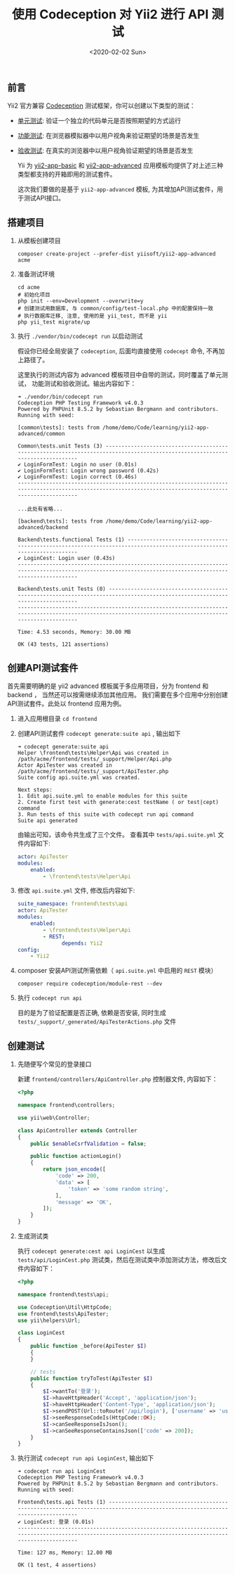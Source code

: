 #+TITLE: 使用 Codeception 对 Yii2 进行 API 测试
#+KEYWORDS: 珊瑚礁上的程序员, codeception, yii2 framework, api testing, 单元测试, API测试
#+DATE: <2020-02-02 Sun>

** 前言

   Yii2 官方兼容 [[https://github.com/Codeception/Codeception][Codeception]] 测试框架，你可以创建以下类型的测试：

   - [[https://codeception.com/docs/05-UnitTests][单元测试]]: 验证一个独立的代码单元是否按照期望的方式运行
   - [[https://codeception.com/docs/04-FunctionalTests][功能测试]]: 在浏览器模拟器中以用户视角来验证期望的场景是否发生
   - [[https://codeception.com/docs/03-AcceptanceTests][验收测试]]: 在真实的浏览器中以用户视角验证期望的场景是否发生

     Yii 为 [[https://github.com/yiisoft/yii2-app-basic][yii2-app-basic]] 和 [[https://github.com/yiisoft/yii2-app-advanced][yii2-app-advanced]] 应用模板均提供了对上述三种类型都支持的开箱即用的测试套件。

     这次我们要做的是基于 =yii2-app-advanced= 模板, 为其增加API测试套件，用于测试API接口。

** 搭建项目

   1. 从模板创建项目

      #+BEGIN_SRC shell
        composer create-project --prefer-dist yiisoft/yii2-app-advanced acme
      #+END_SRC

   2. 准备测试环境
      #+BEGIN_SRC shell
        cd acme
        # 初始化项目
        php init --env=Development --overwrite=y
        # 创建测试用数据库, 与 common/config/test-local.php 中的配置保持一致
        # 执行数据库迁移, 注意, 使用的是 yii_test, 而不是 yii
        php yii_test migrate/up
      #+END_SRC

   3. 执行 =./vendor/bin/codecept run= 以启动测试

      #+ATTR_HTML: :class alert alert-primary
      #+BEGIN_info
      假设你已经全局安装了 =codeception=, 后面均直接使用 =codecept= 命令, 不再加上路径了。
      #+END_info

      这里执行的测试内容为 advanced 模板项目中自带的测试，同时覆盖了单元测试， 功能测试和验收测试。输出内容如下：

      #+BEGIN_EXAMPLE
        ➜ ./vendor/bin/codecept run
        Codeception PHP Testing Framework v4.0.3
        Powered by PHPUnit 8.5.2 by Sebastian Bergmann and contributors.
        Running with seed:

        [common\tests]: tests from /home/demo/Code/learning/yii2-app-advanced/common

        Common\tests.unit Tests (3) -----------------------------------------------------------------------------------------------------------------------------
        ✔ LoginFormTest: Login no user (0.01s)
        ✔ LoginFormTest: Login wrong password (0.42s)
        ✔ LoginFormTest: Login correct (0.46s)
        ---------------------------------------------------------------------------------------------------------------------------------------------------------

        ...此处有省略...

        [backend\tests]: tests from /home/demo/Code/learning/yii2-app-advanced/backend

        Backend\tests.functional Tests (1) ----------------------------------------------------------------------------------------------------------------------
        ✔ LoginCest: Login user (0.43s)
        ---------------------------------------------------------------------------------------------------------------------------------------------------------

        Backend\tests.unit Tests (0) ----------------------------------------------------------------------------------------------------------------------------
        ---------------------------------------------------------------------------------------------------------------------------------------------------------

        Time: 4.53 seconds, Memory: 30.00 MB

        OK (43 tests, 121 assertions)
      #+END_EXAMPLE

** 创建API测试套件

   首先需要明确的是 yii2 advanced 模板属于多应用项目，分为 frontend 和 backend ， 当然还可以按需继续添加其他应用。
   我们需要在多个应用中分别创建API测试套件。此处以 frontend 应用为例。

   1. 进入应用根目录 =cd frontend=

   2. 创建API测试套件 =codecept generate:suite api= , 输出如下

      #+BEGIN_EXAMPLE
        ➜ codecept generate:suite api
        Helper \frontend\tests\Helper\Api was created in /path/acme/frontend/tests/_support/Helper/Api.php
        Actor ApiTester was created in /path/acme/frontend/tests/_support/ApiTester.php
        Suite config api.suite.yml was created.

        Next steps:
        1. Edit api.suite.yml to enable modules for this suite
        2. Create first test with generate:cest testName ( or test|cept) command
        3. Run tests of this suite with codecept run api command
        Suite api generated
      #+END_EXAMPLE

      由输出可知，该命令共生成了三个文件。
      查看其中 =tests/api.suite.yml= 文件内容如下:

      #+BEGIN_SRC yaml
        actor: ApiTester
        modules:
            enabled:
                - \frontend\tests\Helper\Api
      #+END_SRC

   3. 修改 =api.suite.yml= 文件, 修改后内容如下:

      #+BEGIN_SRC yaml
        suite_namespace: frontend\tests\api
        actor: ApiTester
        modules:
            enabled:
                - \frontend\tests\Helper\Api
                - REST:
                      depends: Yii2
        config:
            - Yii2
      #+END_SRC

   4. composer 安装API测试所需依赖（ =api.suite.yml= 中启用的 =REST= 模块）

      #+BEGIN_SRC shell
      composer require codeception/module-rest --dev
      #+END_SRC

   5. 执行 =codecept run api=

      目的是为了验证配置是否正确, 依赖是否安装, 同时生成 =tests/_support/_generated/ApiTesterActions.php= 文件

** 创建测试

   1. 先随便写个常见的登录接口

      新建 =frontend/controllers/ApiController.php= 控制器文件, 内容如下：

      #+BEGIN_SRC php
        <?php

        namespace frontend\controllers;

        use yii\web\Controller;

        class ApiController extends Controller
        {
            public $enableCsrfValidation = false;

            public function actionLogin()
            {
                return json_encode([
                    'code' => 200,
                    'data' => [
                        'token' => 'some random string',
                    ],
                    'message' => 'OK',
                ]);
            }
        }
      #+END_SRC

   1. 生成测试类

      执行 =codecept generate:cest api LoginCest= 以生成 =tests/api/LoginCest.php= 测试类，然后在测试类中添加测试方法，修改后文件内容如下：

      #+BEGIN_SRC php
        <?php

        namespace frontend\tests\api;

        use Codeception\Util\HttpCode;
        use frontend\tests\ApiTester;
        use yii\helpers\Url;

        class LoginCest
        {
            public function _before(ApiTester $I)
            {
            }

            // tests
            public function tryToTest(ApiTester $I)
            {
                $I->wantTo('登录');
                $I->haveHttpHeader('Accept', 'application/json');
                $I->haveHttpHeader('Content-Type', 'application/json');
                $I->sendPOST(Url::toRoute('/api/login'), ['username' => 'username', 'password' => 'password']);
                $I->seeResponseCodeIs(HttpCode::OK);
                $I->canSeeResponseIsJson();
                $I->canSeeResponseContainsJson(['code' => 200]);
            }
        }
      #+END_SRC

   1. 执行测试 =codecept run api LoginCest=, 输出如下

      #+BEGIN_EXAMPLE
        ➜ codecept run api LoginCest
        Codeception PHP Testing Framework v4.0.3
        Powered by PHPUnit 8.5.2 by Sebastian Bergmann and contributors.
        Running with seed:

        Frontend\tests.api Tests (1) ----------------------------------------------------------------------------------------------------------------------------
        ✔ LoginCest: 登录 (0.01s)
        ---------------------------------------------------------------------------------------------------------------------------------------------------------

        Time: 127 ms, Memory: 12.00 MB

        OK (1 test, 4 assertions)

      #+END_EXAMPLE
